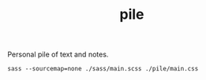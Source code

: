 #+TITLE: pile

Personal pile of text and notes.

#+NAME: om-sass
#+BEGIN_SRC shell
sass --sourcemap=none ./sass/main.scss ./pile/main.css
#+END_SRC

#+RESULTS: om-sass
